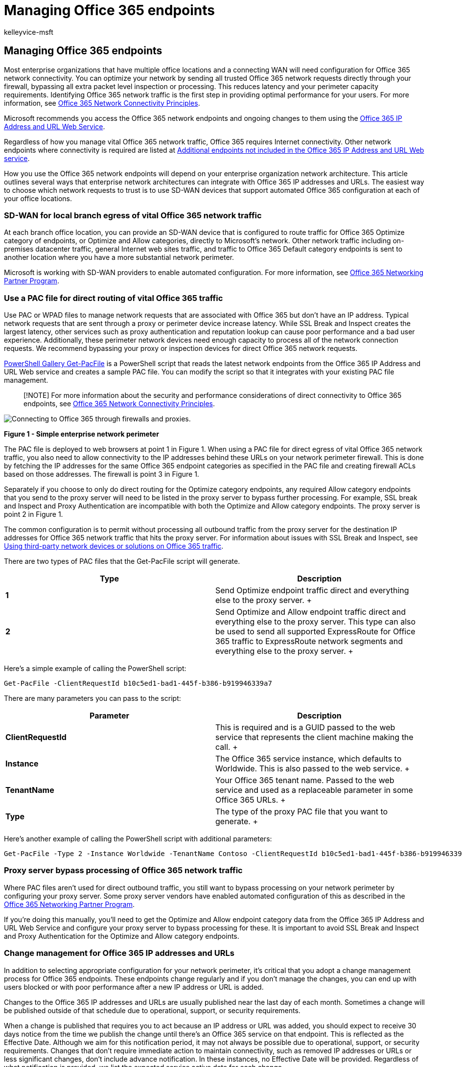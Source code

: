 = Managing Office 365 endpoints
:audience: ITPro
:author: kelleyvice-msft
:description: Learn how to manage Office 365 endpoints so that they work with your enterprise organization network architecture.
:f1.keywords: ["CSH"]
:manager: scotv
:ms.assetid: 99cab9d4-ef59-4207-9f2b-3728eb46bf9a
:ms.author: kvice
:ms.collection: ["M365-subscription-management", "Strat_O365_Enterprise"]
:ms.custom: ["Adm_O365_Setup", "seo-marvel-apr2020"]
:ms.date: 05/18/2022
:ms.localizationpriority: medium
:ms.service: microsoft-365-enterprise
:ms.topic: conceptual
:search.appverid: MOE150

== Managing Office 365 endpoints

Most enterprise organizations that have multiple office locations and a connecting WAN will need configuration for Office 365 network connectivity.
You can optimize your network by sending all trusted Office 365 network requests directly through your firewall, bypassing all extra packet level inspection or processing.
This reduces latency and your perimeter capacity requirements.
Identifying Office 365 network traffic is the first step in providing optimal performance for your users.
For more information, see xref:microsoft-365-network-connectivity-principles.adoc[Office 365 Network Connectivity Principles].

Microsoft recommends you access the Office 365 network endpoints and ongoing changes to them using the xref:microsoft-365-ip-web-service.adoc[Office 365 IP Address and URL Web Service].

Regardless of how you manage vital Office 365 network traffic, Office 365 requires Internet connectivity.
Other network endpoints where connectivity is required are listed at xref:additional-office365-ip-addresses-and-urls.adoc[Additional endpoints not included in the Office 365 IP Address and URL Web service].

How you use the Office 365 network endpoints will depend on your enterprise organization network architecture.
This article outlines several ways that enterprise network architectures can integrate with Office 365 IP addresses and URLs.
The easiest way to choose which network requests to trust is to use SD-WAN devices that support automated Office 365 configuration at each of your office locations.

=== SD-WAN for local branch egress of vital Office 365 network traffic

At each branch office location, you can provide an SD-WAN device that is configured to route traffic for Office 365 Optimize category of endpoints, or Optimize and Allow categories, directly to Microsoft's network.
Other network traffic including on-premises datacenter traffic, general Internet web sites traffic, and traffic to Office 365 Default category endpoints is sent to another location where you have a more substantial network perimeter.

Microsoft is working with SD-WAN providers to enable automated configuration.
For more information, see xref:microsoft-365-networking-partner-program.adoc[Office 365 Networking Partner Program].

+++<a name="pacfiles">++++++</a>+++

=== Use a PAC file for direct routing of vital Office 365 traffic

Use PAC or WPAD files to manage network requests that are associated with Office 365 but don't have an IP address.
Typical network requests that are sent through a proxy or perimeter device increase latency.
While SSL Break and Inspect creates the largest latency, other services such as proxy authentication and reputation lookup can cause poor performance and a bad user experience.
Additionally, these perimeter network devices need enough capacity to process all of the network connection requests.
We recommend bypassing your proxy or inspection devices for direct Office 365 network requests.

https://www.powershellgallery.com/packages/Get-PacFile[PowerShell Gallery Get-PacFile] is a PowerShell script that reads the latest network endpoints from the Office 365 IP Address and URL Web service and creates a sample PAC file.
You can modify the script so that it integrates with your existing PAC file management.

____
[!NOTE] For more information about the security and performance considerations of direct connectivity to Office 365 endpoints, see xref:microsoft-365-network-connectivity-principles.adoc[Office 365 Network Connectivity Principles].
____

image::../media/34d402f3-f502-42a0-8156-24a7c4273fa5.png[Connecting to Office 365 through firewalls and proxies.]

*Figure 1 - Simple enterprise network perimeter*

The PAC file is deployed to web browsers at point 1 in Figure 1.
When using a PAC file for direct egress of vital Office 365 network traffic, you also need to allow connectivity to the IP addresses behind these URLs on your network perimeter firewall.
This is done by fetching the IP addresses for the same Office 365 endpoint categories as specified in the PAC file and creating firewall ACLs based on those addresses.
The firewall is point 3 in Figure 1.

Separately if you choose to only do direct routing for the Optimize category endpoints, any required Allow category endpoints that you send to the proxy server will need to be listed in the proxy server to bypass further processing.
For example, SSL break and Inspect and Proxy Authentication are incompatible with both the Optimize and Allow category endpoints.
The proxy server is point 2 in Figure 1.

The common configuration is to permit without processing all outbound traffic from the proxy server for the destination IP addresses for Office 365 network traffic that hits the proxy server.
For information about issues with SSL Break and Inspect, see https://support.microsoft.com/help/2690045/using-third-party-network-devices-or-solutions-with-office-365[Using third-party network devices or solutions on Office 365 traffic].

There are two types of PAC files that the Get-PacFile script will generate.

|===
| Type | Description

| *1* +
| Send Optimize endpoint traffic direct and everything else to the proxy server.
+

| *2* +
| Send Optimize and Allow endpoint traffic direct and everything else to the proxy server.
This type can also be used to send all supported ExpressRoute for Office 365 traffic to ExpressRoute network segments and everything else to the proxy server.
+
|===

Here's a simple example of calling the PowerShell script:

[,powershell]
----
Get-PacFile -ClientRequestId b10c5ed1-bad1-445f-b386-b919946339a7
----

There are many parameters you can pass to the script:

|===
| Parameter | Description

| *ClientRequestId* +
| This is required and is a GUID passed to the web service that represents the client machine making the call.
+

| *Instance* +
| The Office 365 service instance, which defaults to Worldwide.
This is also passed to the web service.
+

| *TenantName* +
| Your Office 365 tenant name.
Passed to the web service and used as a replaceable parameter in some Office 365 URLs.
+

| *Type* +
| The type of the proxy PAC file that you want to generate.
+
|===

Here's another example of calling the PowerShell script with additional parameters:

[,powershell]
----
Get-PacFile -Type 2 -Instance Worldwide -TenantName Contoso -ClientRequestId b10c5ed1-bad1-445f-b386-b919946339a7
----

=== Proxy server bypass processing of Office 365 network traffic

Where PAC files aren't used for direct outbound traffic, you still want to bypass processing on your network perimeter by configuring your proxy server.
Some proxy server vendors have enabled automated configuration of this as described in the xref:microsoft-365-networking-partner-program.adoc[Office 365 Networking Partner Program].

If you're doing this manually, you'll need to get the Optimize and Allow endpoint category data from the Office 365 IP Address and URL Web Service and configure your proxy server to bypass processing for these.
It is important to avoid SSL Break and Inspect and Proxy Authentication for the Optimize and Allow category endpoints.

+++<a name="bkmk_changes">++++++</a>+++

=== Change management for Office 365 IP addresses and URLs

In addition to selecting appropriate configuration for your network perimeter, it's critical that you adopt a change management process for Office 365 endpoints.
These endpoints change regularly and if you don't manage the changes, you can end up with users blocked or with poor performance after a new IP address or URL is added.

Changes to the Office 365 IP addresses and URLs are usually published near the last day of each month.
Sometimes a change will be published outside of that schedule due to operational, support, or security requirements.

When a change is published that requires you to act because an IP address or URL was added, you should expect to receive 30 days notice from the time we publish the change until there's an Office 365 service on that endpoint.
This is reflected as the Effective Date.
Although we aim for this notification period, it may not always be possible due to operational, support, or security requirements.
Changes that don't require immediate action to maintain connectivity, such as removed IP addresses or URLs or less significant changes, don't include advance notification.
In these instances, no Effective Date will be provided.
Regardless of what notification is provided, we list the expected service active date for each change.

==== Change notification using the Web Service

You can use the Office 365 IP Address and URL Web Service to get change notification.
We recommend you call the */version* web method once an hour to check the version of the endpoints that you're using to connect to Office 365.
If this version changes when compared to the version that you have in use, then you should get the latest endpoint data from the */endpoints* web method and optionally get the differences from the */changes* web method.
It isn't necessary to call the */endpoints* or */changes* web methods if there hasn't been any change to the version you found.

For more information, see xref:microsoft-365-ip-web-service.adoc[Office 365 IP Address and URL Web Service].

==== Change notification using RSS feeds

The Office 365 IP Address and URL Web Service provides an RSS feed that you can subscribe to in Outlook.
There are links to the RSS URLs on each of the Office 365 service instance-specific pages for the IP addresses and URLs.
For more information, see xref:microsoft-365-ip-web-service.adoc[Office 365 IP Address and URL Web Service].

==== Change notification and approval review using Power Automate

We understand that you might still require manual processing for network endpoint changes that come through each month.
You can use Power Automate to create a flow that notifies you by email and optionally runs an approval process for changes when Office 365 network endpoints have changes.
Once review is completed, you can have the flow automatically email the changes to your firewall and proxy server management team.

For information about a Power Automate sample and template, see https://techcommunity.microsoft.com/t5/Office-365-Networking/Use-Microsoft-Flow-to-receive-an-email-for-changes-to-Office-365/td-p/240651[Use Power Automate to receive an email for changes to Office 365 IP addresses and URLs].

+++<a name="FAQ">++++++</a>+++

=== Office 365 network endpoints FAQ

See these frequently asked questions about Office 365 network connectivity.

==== How do I submit a question?

Click the link at the bottom to indicate if the article was helpful or not and submit any additional questions.
We monitor the feedback and update the questions here with the most frequently asked.

==== How do I determine the location of my tenant?

*Tenant location* is best determined using our xref:./o365-data-locations.adoc[datacenter map].

==== Am I peering appropriately with Microsoft?

*Peering locations* are described in more detail in https://www.microsoft.com/peering[peering with Microsoft].

With over 2500 ISP peering relationships globally and 70 points of presence, getting from your network to ours should be seamless.
It can't hurt to spend a few minutes making sure your ISP's peering relationship is the most optimal, link:/archive/blogs/onthewire/__guidance[here's a few examples] of good and not so good peering hand-offs to our network.

+++<a name="bkmk_MissingIP">++++++</a>+++

==== I see network requests to IP addresses not on the published list, do I need to provide access to them?

We only provide IP addresses for the Office 365 servers you should route directly to.
This isn't a comprehensive list of all IP addresses you'll see network requests for.
You'll see network requests to Microsoft and third-party owned, unpublished, IP addresses.
These IP addresses are dynamically generated or managed in a way that prevents timely notice when they change.
If your firewall can't allow access based on the FQDNs for these network requests, use a PAC or WPAD file to manage the requests.

See an IP associated with Office 365 that you want more information on?

. Check if the IP address is included in a larger published range using a CIDR calculator, such as these for https://www.ipaddressguide.com/cidr[IPv4] or https://www.ipaddressguide.com/ipv6-cidr[IPv6].
For example, 40.96.0.0/13 includes the IP Address 40.103.0.1 despite 40.96 not matching 40.103.
. See if a partner owns the IP with a https://dnsquery.org/[whois query].
If it's Microsoft owned, it may be an internal partner.
Many partner network endpoints are listed as belonging to the _default_ category, for which IP addresses aren't published.
. The IP address may not be part of Office 365 or a dependency.
Office 365 network endpoint publishing doesn't include all of Microsoft network endpoints.
. Check the certificate.
With a browser, connect to the IP address using  _HTTPS://<IP_ADDRESS>_ and check the domains listed on the certificate to understand what domains are associated with the IP address.
If it's a Microsoft-owned IP address and not on the list of Office 365 IP addresses, it's likely the IP address is associated with a Microsoft CDN such as  _MSOCDN.NET_  or another Microsoft domain without published IP information.
If you do find the domain on the certificate is one where we claim to list the IP address, please let us know.

+++<a name="bkmk_cname">++++++</a>+++

==== Some Office 365 URLs point to CNAME records instead of A records in the DNS. What do I have to do with the CNAME records?

Client computers need a DNS A or AAAA record that includes one or more IP address(es) to connect to a cloud service.
Some URLs included in Office 365 show CNAME records instead of A or AAAA records.
These CNAME records are intermediary and there may be several in a chain.
They will always eventually resolve to an A or AAAA record for an IP Address.
For example, consider the following series of DNS records, which ultimately resolves to the IP address _IP_1_:

[,console]
----
serviceA.office.com -> CNAME: serviceA.domainA.com -> CNAME: serviceA.domainB.com -> A: IP_1
----

These CNAME redirects are a normal part of the DNS and are transparent to the client computer and transparent to proxy servers.
They are used for load balancing, content delivery networks, high availability, and service incident mitigation.
Microsoft doesn't publish the intermediary CNAME records, they are subject to change at any time, and you shouldn't need to configure them as allowed in your proxy server.

A proxy server validates the initial URL, which in the above example is serviceA.office.com, and this URL would be included in Office 365 publishing.
The proxy server requests DNS resolution of that URL to an IP Address and will receive back IP_1.
It doesn't validate the intermediary CNAME redirection records.

Hard-coded configurations or using an allowlist based on indirect Office 365 FQDNs aren't recommended, not supported by Microsoft, and are known to cause customer connectivity issues.
DNS solutions that block on CNAME redirection, or that otherwise incorrectly resolve Office 365 DNS entries, can be solved via DNS forwarders with DNS recursion enabled or by using DNS root hints.
Many third-party network perimeter products natively integrate recommended Office 365 endpoint to include an allowlist in their configuration using the xref:microsoft-365-ip-web-service.adoc[Office 365 IP Address and URL Web service].

+++<a name="bkmk_akamai">++++++</a>+++

==== Why do I see names such as nsatc.net or akadns.net in the Microsoft domain names?

Office 365 and other Microsoft services use several third-party services such as Akamai and MarkMonitor to improve your Office 365 experience.
To keep giving you the best experience possible, we may change these services in the future.
Third-party domains may host content, such as a CDN, or they may host a service, such as a geographical traffic management service.
Some of the services currently in use include:

https://www.markmonitor.com/[MarkMonitor] is in use when you see requests that include  _*.nsatc.net_.
This service provides domain name protection and monitoring to protect against malicious behavior.

https://www.marketingcloud.com/[ExactTarget] is in use when you see requests to  _*.exacttarget.com_.
This service provides email link management and monitoring against malicious behavior.

https://www.akamai.com/[Akamai] is in use when you see requests that include one of the following FQDNs.
This service offers geo-DNS and content delivery network services.

[,console]
----
*.akadns.net
*.akam.net
*.akamai.com
*.akamai.net
*.akamaiedge.net
*.akamaihd.net
*.akamaized.net
*.edgekey.net
*.edgesuite.net
----

+++<a name="bkmk_thirdparty">++++++</a>+++

==== I have to have the minimum connectivity possible for Office 365

As Office 365 is a suite of services built to function over the internet, the reliability and availability promises are based on many standard internet services being available.
For example, standard internet services such as DNS, CRL, and CDNs must be reachable to use Office 365 just as they must be reachable to use most modern internet services.

The Office 365 suite is broken down into major service areas.
These can be selectively enabled for connectivity and there's a Common area, which is a dependency for all and is always required.

|===
| Service Area | Description

| *Exchange* +
| Exchange Online and Exchange Online Protection +

| *SharePoint* +
| SharePoint Online and OneDrive for Business +

| *Skype for Business Online and Microsoft Teams* +
| Skype for Business and Microsoft Teams +

| *Common* +
| Office 365 Pro Plus, Office in a browser, Azure AD, and other common network endpoints +
|===

In addition to basic internet services, there are third-party services that are only used to integrate functionality.
While these are needed for integration, they're marked as optional in the Office 365 endpoints article, which means core functionality of the service will continue to function if the endpoint isn't accessible.
Any network endpoint that is required will have the required attribute set to true.
Any network endpoint that is optional will have the required attribute set to false and the notes attribute will detail the missing functionality you should expect if connectivity is blocked.

If you're trying to use Office 365 and are finding third-party services aren't accessible, you'll want to xref:urls-and-ip-address-ranges.adoc[ensure all FQDNs marked required or optional in this article are allowed through the proxy and firewall].

+++<a name="bkmk_consumer">++++++</a>+++

==== How do I block access to Microsoft's consumer services?

The tenant restrictions feature now supports blocking the use of all Microsoft consumer applications (MSA apps) such as OneDrive, Hotmail, and Xbox.com.
This uses a separate header to the login.live.com endpoint.
For more information, see link:/azure/active-directory/manage-apps/tenant-restrictions#blocking-consumer-applications[Use tenant restrictions to manage access to SaaS cloud applications].

+++<a name="bkmk_IPOnlyFirewall">++++++</a>+++

==== My firewall requires IP Addresses and cannot process URLs. How do I configure it for Office 365?

Office 365 doesn't provide IP addresses of all required network endpoints.
Some are provided as URLs only and are categorized as default.
URLs in the default category that are required should be allowed through a proxy server.
If you don't have a proxy server, look at how you have configured web requests for URLs that users type into the address bar of a web browser;
the user doesn't provide an IP address either.
The Office 365 default category URLs that do not provide IP addresses should be configured in the same way.

=== Related topics

xref:microsoft-365-ip-web-service.adoc[Office 365 IP Address and URL Web service]

https://www.microsoft.com/download/details.aspx?id=41653[Microsoft Azure Datacenter IP Ranges]

https://www.microsoft.com/download/details.aspx?id=53602[Microsoft Public IP Space]

link:/mem/intune/fundamentals/intune-endpoints[Network infrastructure requirements for Microsoft Intune]

https://powerbi.microsoft.com/documentation/powerbi-admin-power-bi-expressroute/[ExpressRoute and Power BI]

xref:urls-and-ip-address-ranges.adoc[Office 365 URLs and IP address ranges]

xref:managing-expressroute-for-connectivity.adoc[Managing ExpressRoute for Office 365 connectivity]

xref:microsoft-365-network-connectivity-principles.adoc[Office 365 Network Connectivity Principles]
